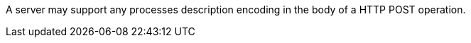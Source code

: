 [[per_transactions_update_body]]
[.permission,label="/per/transaction/update/body"]
====
[.component,class=part]
--
A server may support any processes description encoding in the body of a HTTP POST operation.
--
====
